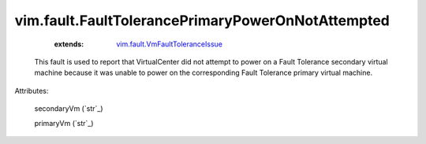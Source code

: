 .. _string: ../../str

.. _vim.fault.VmFaultToleranceIssue: ../../vim/fault/VmFaultToleranceIssue.rst


vim.fault.FaultTolerancePrimaryPowerOnNotAttempted
==================================================
    :extends:

        `vim.fault.VmFaultToleranceIssue`_

  This fault is used to report that VirtualCenter did not attempt to power on a Fault Tolerance secondary virtual machine because it was unable to power on the corresponding Fault Tolerance primary virtual machine.

Attributes:

    secondaryVm (`str`_)

    primaryVm (`str`_)




